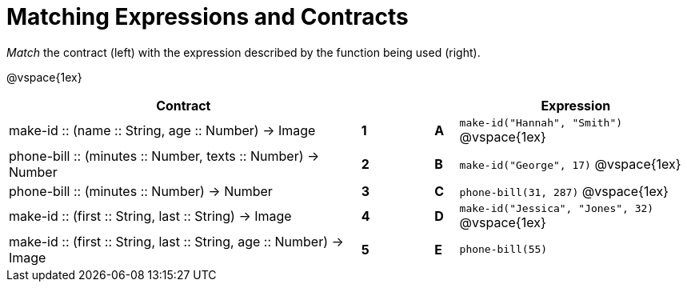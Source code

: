 = Matching Expressions and Contracts

_Match_ the contract (left) with the expression described by the function being used (right). 

@vspace{1ex}
[cols=">.^15a,^.^1a,2,^.^1a,.^10a",stripes="none",grid="none",frame="none", options="header"]
|===
|  Contract|  || |Expression
| make-id +::+ (name +::+ String, age +::+ Number) -> Image
| *1* || *A* |`make-id("Hannah", "Smith")`
@vspace{1ex}
| phone-bill +::+ (minutes +::+ Number, texts +::+ Number) -> Number
| *2*||*B*| `make-id("George", 17)`           
@vspace{1ex}
| phone-bill +::+ (minutes +::+ Number) -> Number
|*3*||*C* | `phone-bill(31, 287)` 
@vspace{1ex}
| make-id +::+ (first +::+ String, last +::+ String) -> Image
|*4*||*D* | `make-id("Jessica", "Jones", 32)`
@vspace{1ex}
| make-id +::+ (first +::+ String, last +::+ String, age +::+ Number) -> Image
|*5*||*E* | `phone-bill(55)`

|===